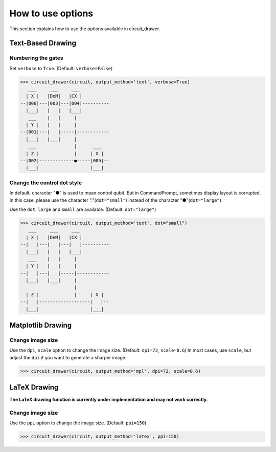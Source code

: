 .. _how_to_use_options:

===========================
How to use options
===========================

This section explains how to use the options available in circuit_drawer.

******************
Text-Based Drawing
******************

-------------------
Numbering the gates
-------------------

Set ``verbose`` to ``True``. (Default: ``verbose=False``)

>>> circuit_drawer(circuit, output_method='text', verbose=True)
   ___     ___     ___
  | X |   |DeM|   |CX |
--|000|---|003|---|004|----------
  |___|   |   |   |___|
   ___    |   |     |
  | Y |   |   |     |
--|001|---|   |-----|------------
  |___|   |___|     |
   ___              |      ___
  | Z |             |     | X |
--|002|-------------●-----|005|--
  |___|                   |___|

----------------------------
Change the control dot style
----------------------------

In default, character "●" is used to mean control qubit. But in CommandPrompt, sometimes display layout is corrupted.
In this case, please use the character "."(``dot="small"``) instead of the character "●"(``dot="large"``).

Use the ``dot``. ``large`` and ``small`` are available. (Default: ``dot="large"``)

>>> circuit_drawer(circuit, output_method='text', dot="small")
   ___     ___     ___
  | X |   |DeM|   |CX |
--|   |---|   |---|   |----------
  |___|   |   |   |___|
   ___    |   |     |
  | Y |   |   |     |
--|   |---|   |-----|------------
  |___|   |___|     |
   ___              |      ___
  | Z |             |     | X |
--|   |-------------･-----|   |--
  |___|                   |___|


******************
Matplotlib Drawing
******************

-----------------
Change image size
-----------------

Use the ``dpi``, ``scale`` option to change the image size. (Default: ``dpi=72``, ``scale=0.6``)
In most cases, use ``scale``, but adjust the ``dpi`` if you want to generate a sharper image.

>>> circuit_drawer(circuit, output_method='mpl', dpi=72, scale=0.6)

*************
LaTeX Drawing
*************

**The LaTeX drawing function is currently under implementation and may not work correctly.**

-----------------
Change image size
-----------------

Use the ``ppi`` option to change the image size. (Default: ``ppi=150``)

>>> circuit_drawer(circuit, output_method='latex', ppi=150)
